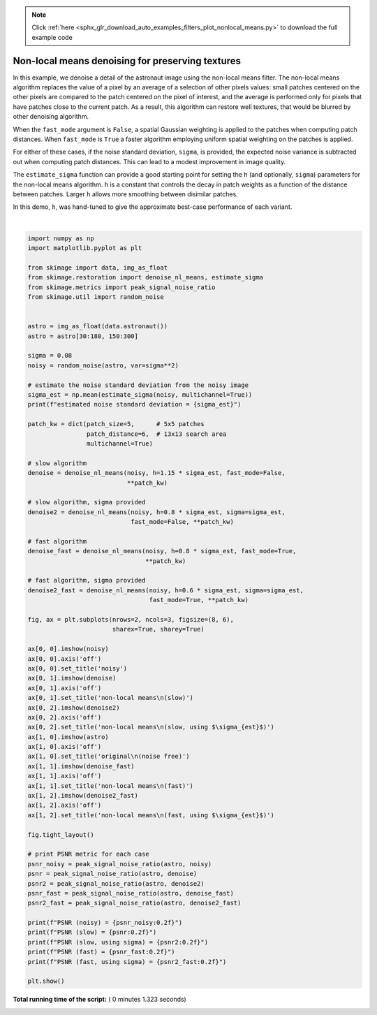 .. note::
    :class: sphx-glr-download-link-note

    Click :ref:`here <sphx_glr_download_auto_examples_filters_plot_nonlocal_means.py>` to download the full example code
.. rst-class:: sphx-glr-example-title

.. _sphx_glr_auto_examples_filters_plot_nonlocal_means.py:


=================================================
Non-local means denoising for preserving textures
=================================================

In this example, we denoise a detail of the astronaut image using the non-local
means filter. The non-local means algorithm replaces the value of a pixel by an
average of a selection of other pixels values: small patches centered on the
other pixels are compared to the patch centered on the pixel of interest, and
the average is performed only for pixels that have patches close to the current
patch. As a result, this algorithm can restore well textures, that would be
blurred by other denoising algorithm.

When the ``fast_mode`` argument is ``False``, a spatial Gaussian weighting is
applied to the patches when computing patch distances.  When ``fast_mode`` is
``True`` a faster algorithm employing uniform spatial weighting on the patches
is applied.

For either of these cases, if the noise standard deviation, ``sigma``, is
provided, the expected noise variance is subtracted out when computing patch
distances.  This can lead to a modest improvement in image quality.

The ``estimate_sigma`` function can provide a good starting point for setting
the ``h`` (and optionally, ``sigma``) parameters for the non-local means algorithm.
``h`` is a constant that controls the decay in patch weights as a function of the
distance between patches.  Larger ``h`` allows more smoothing between disimilar
patches.

In this demo, ``h``, was hand-tuned to give the approximate best-case performance
of each variant.





.. image:: /auto_examples/filters/images/sphx_glr_plot_nonlocal_means_001.png
    :class: sphx-glr-single-img


.. rst-class:: sphx-glr-script-out

 Out:

 .. code-block:: none

    estimated noise standard deviation = 0.07852851249973287
    PSNR (noisy) = 22.15
    PSNR (slow) = 29.41
    PSNR (slow, using sigma) = 29.78
    PSNR (fast) = 28.43
    PSNR (fast, using sigma) = 29.26




|


.. code-block:: python

    import numpy as np
    import matplotlib.pyplot as plt

    from skimage import data, img_as_float
    from skimage.restoration import denoise_nl_means, estimate_sigma
    from skimage.metrics import peak_signal_noise_ratio
    from skimage.util import random_noise


    astro = img_as_float(data.astronaut())
    astro = astro[30:180, 150:300]

    sigma = 0.08
    noisy = random_noise(astro, var=sigma**2)

    # estimate the noise standard deviation from the noisy image
    sigma_est = np.mean(estimate_sigma(noisy, multichannel=True))
    print(f"estimated noise standard deviation = {sigma_est}")

    patch_kw = dict(patch_size=5,      # 5x5 patches
                    patch_distance=6,  # 13x13 search area
                    multichannel=True)

    # slow algorithm
    denoise = denoise_nl_means(noisy, h=1.15 * sigma_est, fast_mode=False,
                               **patch_kw)

    # slow algorithm, sigma provided
    denoise2 = denoise_nl_means(noisy, h=0.8 * sigma_est, sigma=sigma_est,
                                fast_mode=False, **patch_kw)

    # fast algorithm
    denoise_fast = denoise_nl_means(noisy, h=0.8 * sigma_est, fast_mode=True,
                                    **patch_kw)

    # fast algorithm, sigma provided
    denoise2_fast = denoise_nl_means(noisy, h=0.6 * sigma_est, sigma=sigma_est,
                                     fast_mode=True, **patch_kw)

    fig, ax = plt.subplots(nrows=2, ncols=3, figsize=(8, 6),
                           sharex=True, sharey=True)

    ax[0, 0].imshow(noisy)
    ax[0, 0].axis('off')
    ax[0, 0].set_title('noisy')
    ax[0, 1].imshow(denoise)
    ax[0, 1].axis('off')
    ax[0, 1].set_title('non-local means\n(slow)')
    ax[0, 2].imshow(denoise2)
    ax[0, 2].axis('off')
    ax[0, 2].set_title('non-local means\n(slow, using $\sigma_{est}$)')
    ax[1, 0].imshow(astro)
    ax[1, 0].axis('off')
    ax[1, 0].set_title('original\n(noise free)')
    ax[1, 1].imshow(denoise_fast)
    ax[1, 1].axis('off')
    ax[1, 1].set_title('non-local means\n(fast)')
    ax[1, 2].imshow(denoise2_fast)
    ax[1, 2].axis('off')
    ax[1, 2].set_title('non-local means\n(fast, using $\sigma_{est}$)')

    fig.tight_layout()

    # print PSNR metric for each case
    psnr_noisy = peak_signal_noise_ratio(astro, noisy)
    psnr = peak_signal_noise_ratio(astro, denoise)
    psnr2 = peak_signal_noise_ratio(astro, denoise2)
    psnr_fast = peak_signal_noise_ratio(astro, denoise_fast)
    psnr2_fast = peak_signal_noise_ratio(astro, denoise2_fast)

    print(f"PSNR (noisy) = {psnr_noisy:0.2f}")
    print(f"PSNR (slow) = {psnr:0.2f}")
    print(f"PSNR (slow, using sigma) = {psnr2:0.2f}")
    print(f"PSNR (fast) = {psnr_fast:0.2f}")
    print(f"PSNR (fast, using sigma) = {psnr2_fast:0.2f}")

    plt.show()

**Total running time of the script:** ( 0 minutes  1.323 seconds)


.. _sphx_glr_download_auto_examples_filters_plot_nonlocal_means.py:


.. only :: html

 .. container:: sphx-glr-footer
    :class: sphx-glr-footer-example



  .. container:: sphx-glr-download

     :download:`Download Python source code: plot_nonlocal_means.py <plot_nonlocal_means.py>`



  .. container:: sphx-glr-download

     :download:`Download Jupyter notebook: plot_nonlocal_means.ipynb <plot_nonlocal_means.ipynb>`


.. only:: html

 .. rst-class:: sphx-glr-signature

    `Gallery generated by Sphinx-Gallery <https://sphinx-gallery.readthedocs.io>`_
